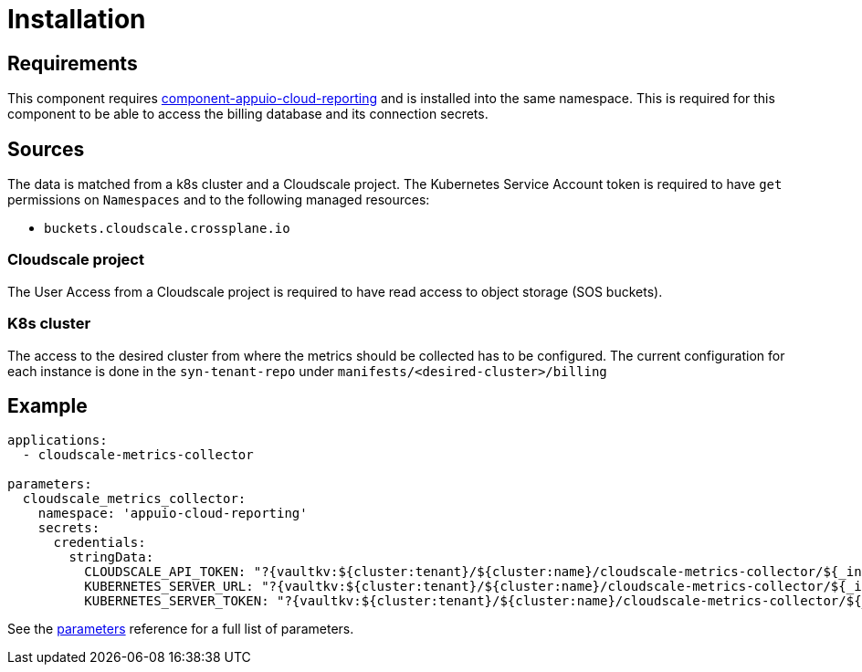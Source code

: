 = Installation

== Requirements

This component requires https://github.com/appuio/component-appuio-cloud-reporting[component-appuio-cloud-reporting] and is installed into the same namespace.
This is required for this component to be able to access the billing database and its connection secrets.

== Sources

The data is matched from a k8s cluster and a Cloudscale project.
The Kubernetes Service Account token is required to have `get` permissions on `Namespaces` and to the following managed resources:

* `buckets.cloudscale.crossplane.io`

=== Cloudscale project
The User Access from a Cloudscale project is required to have read access to object storage (SOS buckets).

=== K8s cluster
The access to the desired cluster from where the metrics should be collected has to be configured. The current configuration for each instance is done in the
`syn-tenant-repo` under `manifests/<desired-cluster>/billing`

== Example

[source,yaml]
----
applications:
  - cloudscale-metrics-collector

parameters:
  cloudscale_metrics_collector:
    namespace: 'appuio-cloud-reporting'
    secrets:
      credentials:
        stringData:
          CLOUDSCALE_API_TOKEN: "?{vaultkv:${cluster:tenant}/${cluster:name}/cloudscale-metrics-collector/${_instance}/token}"
          KUBERNETES_SERVER_URL: "?{vaultkv:${cluster:tenant}/${cluster:name}/cloudscale-metrics-collector/${_instance}/cluster-server}"
          KUBERNETES_SERVER_TOKEN: "?{vaultkv:${cluster:tenant}/${cluster:name}/cloudscale-metrics-collector/${_instance}/cluster-token}"
----

See the xref:references/parameters.adoc[parameters] reference for a full list of parameters.
